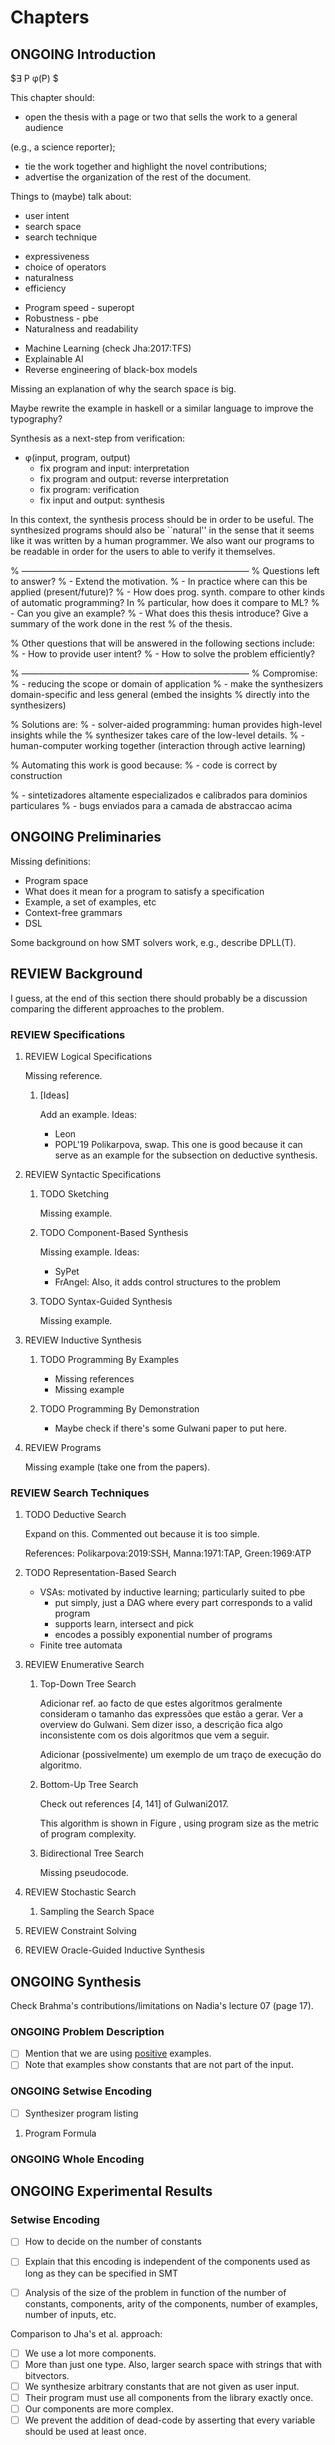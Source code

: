 * Chapters
** ONGOING Introduction
:PROPERTIES:
:CONTENT:  ONGOING
:EXAMPLES: REVIEW
:RELWORK:  TODO
:END:

$\exists P \ldotp \phi(P) $

This chapter should:

- open the thesis with a page or two that sells the work to a general audience
(e.g., a science reporter);
- tie the work together and highlight the novel contributions;
- advertise the organization of the rest of the document.

Things to (maybe) talk about:

# Overview: ch.1, pages 7-13
- user intent
- search space
- search technique
# DSL design
- expressiveness
- choice of operators
- naturalness
- efficiency
# Program ranking
- Program speed - superopt
- Robustness - pbe
- Naturalness and readability
# Artificial intelligence
- Machine Learning (check Jha:2017:TFS)
- Explainable AI
- Reverse engineering of black-box models

Missing an explanation of why the search space is big.

Maybe rewrite the example in haskell or a similar language to improve the
typography?


Synthesis as a next-step from verification:
 - \phi{}(input, program, output)
   - fix program and input: interpretation
   - fix program and output: reverse interpretation
   - fix program: verification
   - fix input and output: synthesis

# Introduction, maybe?
In this context, the synthesis process should be \todo{reasonably fast}{explain}
in order to be useful. The synthesized programs should also be ``natural'' in
the sense that it seems like it was written by a human programmer. We also want
our programs to be readable in order for the users to able to verify it
themselves. 

% ------------------------------------------------------------------------------
% Questions left to answer?
% - Extend the motivation.
% - In practice where can this be applied (present/future)?
% - How does prog. synth. compare to other kinds of automatic programming? In
% particular, how does it compare to ML?
% - Can you give an example?
% - What does this thesis introduce? Give a summary of the work done in the rest
% of the thesis.

% Other questions that will be answered in the following sections include:
% - How to provide user intent?
% - How to solve the problem efficiently?

% ------------------------------------------------------------------------------
% Compromise:
% - reducing the scope or domain of application
% - make the synthesizers domain-specific and less general (embed the insights
%   directly into the synthesizers)

% Solutions are:
% - solver-aided programming: human provides high-level insights while the
% synthesizer takes care of the low-level details.
% - human-computer working together (interaction through active learning)

% Automating this work is good because:
% - code is correct by construction

% - sintetizadores altamente especializados e calibrados para dominios particulares
% - bugs enviados para a camada de abstraccao acima

** ONGOING Preliminaries
:PROPERTIES:
:CONTENT:  ONGOING
:EXAMPLES: TODO
:RELWORK:  TODO
:END:

Missing definitions:
- Program space
- What does it mean for a program to satisfy a specification
- Example, a set of examples, etc
- Context-free grammars
- DSL

Some background on how SMT solvers work, e.g., describe DPLL(T).

** REVIEW Background
  DEADLINE: <2019-03-13 Wed>
:PROPERTIES:
:CONTENT:  REVIEW
:EXAMPLES: REVIEW
:RELWORK:  REVIEW
:END:

I guess, at the end of this section there should probably be a discussion
comparing the different approaches to the problem.

*** REVIEW Specifications
:PROPERTIES:
:CONTENT:  REVIEW
:EXAMPLES: REVIEW
:RELWORK:  REVIEW
:END:

**** REVIEW Logical Specifications
:PROPERTIES:
:CONTENT:  REVIEW
:EXAMPLES: REVIEW
:RELWORK:  REVIEW
:END:

Missing reference.

***** [Ideas]
Add an example. Ideas:
- Leon
- POPL'19 Polikarpova, swap. This one is good because it can serve as an example
  for the subsection on deductive synthesis.

**** REVIEW Syntactic Specifications
:PROPERTIES:
:CONTENT:  REVIEW
:EXAMPLES: REVIEW
:RELWORK:  REVIEW
:END:

***** TODO Sketching
      :PROPERTIES:
      :CONTENT:  REVIEW
      :EXAMPLES: REVIEW
      :RELWORK:  REVIEW
      :END:

Missing example.

***** TODO Component-Based Synthesis
      :PROPERTIES:
      :CONTENT:  REVIEW
      :EXAMPLES: REVIEW
      :RELWORK:  REVIEW
      :END:

Missing example. Ideas:
- SyPet
- FrAngel: Also, it adds control structures to the problem

***** TODO Syntax-Guided Synthesis
      :PROPERTIES:
      :CONTENT:  REVIEW
      :EXAMPLES: REVIEW
      :RELWORK:  REVIEW
      :END:

Missing example.

**** REVIEW Inductive Synthesis
:PROPERTIES:
:CONTENT:  REVIEW
:EXAMPLES: REVIEW
:RELWORK:  REVIEW
:END:

***** TODO Programming By Examples
:PROPERTIES:
:CONTENT:  REVIEW
:EXAMPLES: REVIEW
:RELWORK:  REVIEW
:END:

- Missing references
- Missing example

***** TODO Programming By Demonstration
:PROPERTIES:
:CONTENT:  REVIEW
:EXAMPLES: REVIEW
:RELWORK:  REVIEW
:END:

- Maybe check if there's some Gulwani paper to put here.

**** REVIEW Programs
:PROPERTIES:
:CONTENT:  REVIEW
:EXAMPLES: REVIEW
:RELWORK:  REVIEW
:END:

Missing example (take one from the papers).

*** REVIEW Search Techniques
:PROPERTIES:
:CONTENT:  REVIEW
:EXAMPLES: REVIEW
:RELWORK:  REVIEW
:END:

**** TODO Deductive Search
:PROPERTIES:
:CONTENT:  ONGOING
:EXAMPLES: TODO
:RELWORK:  TODO
:END:

Expand on this.
Commented out because it is too simple.

References: Polikarpova:2019:SSH, Manna:1971:TAP, Green:1969:ATP

**** TODO Representation-Based Search
:PROPERTIES:
:CONTENT:  TODO
:EXAMPLES: TODO
:RELWORK:  TODO
:END:
- VSAs: motivated by inductive learning; particularly suited to pbe
  - put simply, just a DAG where every part corresponds to a valid program
  - supports learn, intersect and pick
  - encodes a possibly exponential number of programs
- Finite tree automata


**** REVIEW Enumerative Search
:PROPERTIES:
:CONTENT:  REVIEW
:EXAMPLES: REVIEW
:RELWORK:  REVIEW
:END:

***** Top-Down Tree Search
:PROPERTIES:
:CONTENT:  REVIEW
:EXAMPLES: REVIEW
:RELWORK:  REVIEW
:END:

Adicionar ref. ao facto de que estes algoritmos geralmente consideram o tamanho
das expressões que estão a gerar. Ver a overview do Gulwani. Sem dizer isso, a
descrição fica algo inconsistente com os dois algoritmos que vem a seguir.

Adicionar (possivelmente) um exemplo de um traço de execução do algoritmo.

***** Bottom-Up Tree Search
:PROPERTIES:
:CONTENT:  REVIEW
:EXAMPLES: REVIEW
:RELWORK:  REVIEW
:END:

Check out references [4, 141] of Gulwani2017.

This algorithm is shown in Figure \fixme{???}{ainda tenho que produzir esta
figura}, using program size as the metric of program complexity.

***** Bidirectional Tree Search
:PROPERTIES:
:CONTENT:  REVIEW
:EXAMPLES: REVIEW
:RELWORK:  REVIEW
:END:

Missing pseudocode.

**** REVIEW Stochastic Search
:PROPERTIES:
:CONTENT:  REVIEW
:EXAMPLES: REVIEW
:RELWORK:  REVIEW
:END:

***** Sampling the Search Space
:PROPERTIES:
:CONTENT:  REVIEW
:EXAMPLES: REVIEW
:RELWORK:  REVIEW
:END:

**** REVIEW Constraint Solving
:PROPERTIES:
:CONTENT:  REVIEW
:EXAMPLES: REVIEW
:RELWORK:  REVIEW
:END:
**** REVIEW Oracle-Guided Inductive Synthesis
:PROPERTIES:
:CONTENT:  REVIEW
:EXAMPLES: REVIEW
:RELWORK:  REVIEW
:END:

** ONGOING Synthesis
:PROPERTIES:
:CONTENT:  ONGOING
:EXAMPLES: ONGOING
:RELWORK:  ONGOING
:END:

Check Brahma's contributions/limitations on Nadia's lecture 07 (page 17).

*** ONGOING Problem Description
:PROPERTIES:
:CONTENT:  ONGOING
:EXAMPLES: ONGOING
:RELWORK:  ONGOING
:END:

- [ ] Mention that we are using _positive_ examples.
- [ ] Note that examples show constants that are not part of the input.

*** ONGOING Setwise Encoding
:PROPERTIES:
:CONTENT:  ONGOING
:EXAMPLES: ONGOING
:RELWORK:  ONGOING
:END:

- [ ] Synthesizer program listing

**** Program Formula
:PROPERTIES:
:CONTENT:  ONGOING
:EXAMPLES: ONGOING
:RELWORK:  ONGOING
:END:

*** ONGOING Whole Encoding
:PROPERTIES:
:CONTENT:  ONGOING
:EXAMPLES: ONGOING
:RELWORK:  ONGOING
:END:

** ONGOING Experimental Results
:PROPERTIES:
:CONTENT:  ONGOING
:EXAMPLES: ONGOING
:RELWORK:  ONGOING
:END:

*** Setwise Encoding
- [ ] How to decide on the number of constants

- [ ] Explain that this encoding is independent of the components used as long
  as they can be specified in SMT

- [ ] Analysis of the size of the problem in function of the number of constants,
  components, arity of the components, number of examples, number of inputs,
  etc.

Comparison to Jha's et al. approach:

- [ ] We use a lot more components.
- [ ] More than just one type. Also, larger search space with strings that
  with bitvectors.
- [ ] We synthesize arbitrary constants that are not given as user input.
- [ ] Their program must use all components from the library exactly once.
- [ ] Our components are more complex.
- [ ] We prevent the addition of dead-code by asserting that every variable
  should be used at least once.

*** Other
** TODO Concluding Remarks
- [ ] At some point we have to explain which components we are considering and
  how they map to SMT. Particularly, we should explain the logics that we need,
  and whether they are decidable (preliminaries) or not.
  (https://anthonywlin.github.io/papers/popl18-replace.pdf)

- [ ] Why does a component-based approach lend itself well? (direct mapping
  between components and DSL constructs; compare this with FlashFill's
  approach).

*** TODO Related Work
*** TODO Future Work
*** TODO Conclusion
* config :noexport:
#+TODO: TODO ONGOING REVIEW | DONE
#+COLUMNS: %36ITEM %7CONTENT %7RELWORK %7EXAMPLES
#+PROPERTY: CONTENT_ALL  TODO ONGOING REVIEW DONE
#+PROPERTY: EXAMPLES_ALL TODO ONGOING REVIEW DONE
#+PROPERTY: RELWORK_ALL  TODO ONGOING REVIEW DONE
